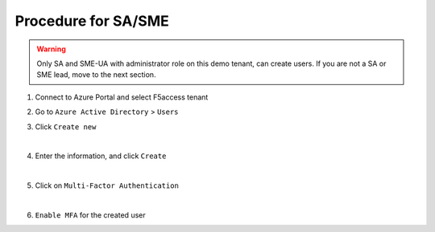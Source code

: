 Procedure for SA/SME
####################

.. warning :: Only SA and SME-UA with administrator role on this demo tenant, can create users. If you are not a SA or SME lead, move to the next section.

#. Connect to Azure Portal and select F5access tenant

   .. image:: ../pictures/module1/tenant.png
      :align: center

#. Go to ``Azure Active Directory`` > ``Users``
#. Click ``Create new``

   .. image:: ../pictures/module1/new.png
      :align: center
   |

#. Enter the information, and click ``Create``

   .. image:: ../pictures/module1/user.png
      :align: center
   |

#. Click on ``Multi-Factor Authentication``

   .. image:: ../pictures/module1/mfa_menu.png
      :align: center
   |

#. ``Enable MFA`` for the created user

   .. image:: ../pictures/module1/mfa1.png
      :align: center

   .. image:: ../pictures/module1/mfa2.png
      :align: center

